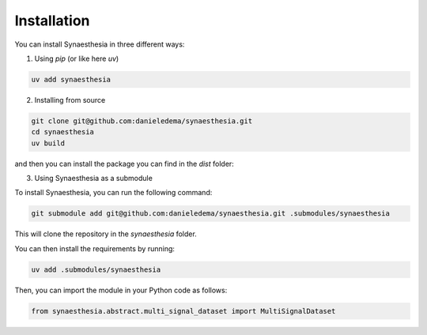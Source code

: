 Installation
============

You can install Synaesthesia in three different ways:

1. Using `pip` (or like here `uv`)

.. code-block:: bash

    uv add synaesthesia

2. Installing from source

.. code-block:: bash

    git clone git@github.com:danieledema/synaesthesia.git
    cd synaesthesia
    uv build

and then you can install the package you can find in the `dist` folder:

3. Using Synaesthesia as a submodule

To install Synaesthesia, you can run the following command:

.. code-block:: bash

    git submodule add git@github.com:danieledema/synaesthesia.git .submodules/synaesthesia

This will clone the repository in the `synaesthesia` folder.

You can then install the requirements by running:

.. code-block:: bash

    uv add .submodules/synaesthesia

Then, you can import the module in your Python code as follows:

.. code-block:: python

    from synaesthesia.abstract.multi_signal_dataset import MultiSignalDataset
